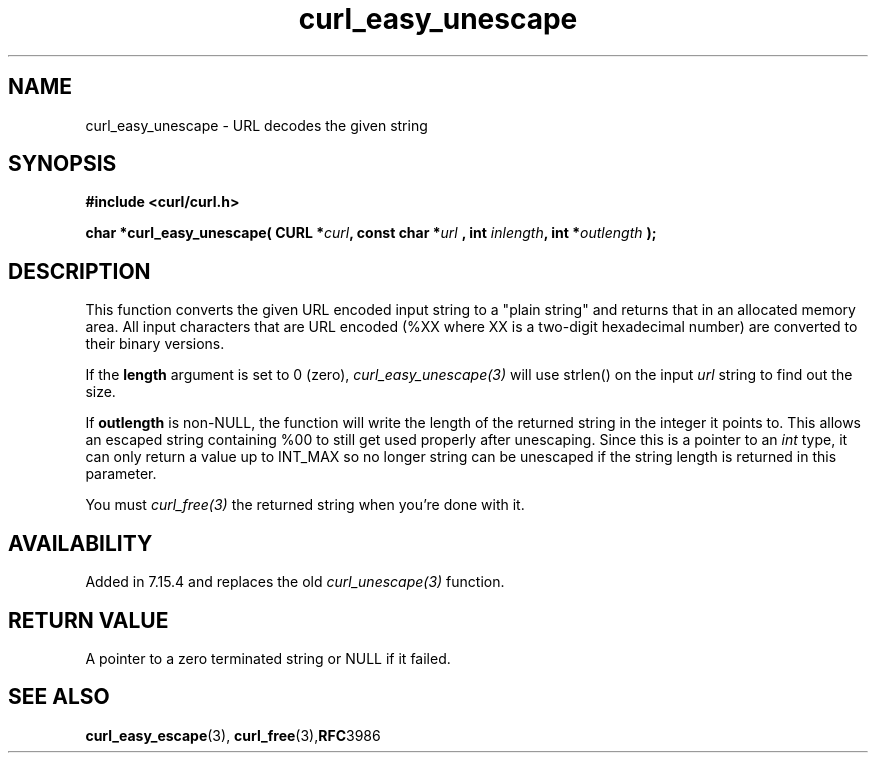 .\" **************************************************************************
.\" *                                  _   _ ____  _
.\" *  Project                     ___| | | |  _ \| |
.\" *                             / __| | | | |_) | |
.\" *                            | (__| |_| |  _ <| |___
.\" *                             \___|\___/|_| \_\_____|
.\" *
.\" * Copyright (C) 1998 - 2016, Daniel Stenberg, <daniel@haxx.se>, et al.
.\" *
.\" * This software is licensed as described in the file COPYING, which
.\" * you should have received as part of this distribution. The terms
.\" * are also available at https://curl.haxx.se/docs/copyright.html.
.\" *
.\" * You may opt to use, copy, modify, merge, publish, distribute and/or sell
.\" * copies of the Software, and permit persons to whom the Software is
.\" * furnished to do so, under the terms of the COPYING file.
.\" *
.\" * This software is distributed on an "AS IS" basis, WITHOUT WARRANTY OF ANY
.\" * KIND, either express or implied.
.\" *
.\" **************************************************************************
.\"
.TH curl_easy_unescape 3 "October 04, 2016" "libcurl 7.64.1" "libcurl Manual"

.SH NAME
curl_easy_unescape - URL decodes the given string
.SH SYNOPSIS
.B #include <curl/curl.h>
.sp
.BI "char *curl_easy_unescape( CURL *" curl ", const char *" url
.BI ", int "inlength ", int *" outlength " );"
.ad
.SH DESCRIPTION
This function converts the given URL encoded input string to a "plain string"
and returns that in an allocated memory area. All input characters that are
URL encoded (%XX where XX is a two-digit hexadecimal number) are converted to
their binary versions.

If the \fBlength\fP argument is set to 0 (zero), \fIcurl_easy_unescape(3)\fP
will use strlen() on the input \fIurl\fP string to find out the size.

If \fBoutlength\fP is non-NULL, the function will write the length of the
returned string in the integer it points to. This allows an escaped string
containing %00 to still get used properly after unescaping. Since this is a
pointer to an \fIint\fP type, it can only return a value up to INT_MAX so no
longer string can be unescaped if the string length is returned in this
parameter.

You must \fIcurl_free(3)\fP the returned string when you're done with it.
.SH AVAILABILITY
Added in 7.15.4 and replaces the old \fIcurl_unescape(3)\fP function.
.SH RETURN VALUE
A pointer to a zero terminated string or NULL if it failed.
.SH "SEE ALSO"
.BR curl_easy_escape "(3), " curl_free "(3)," RFC 3986
